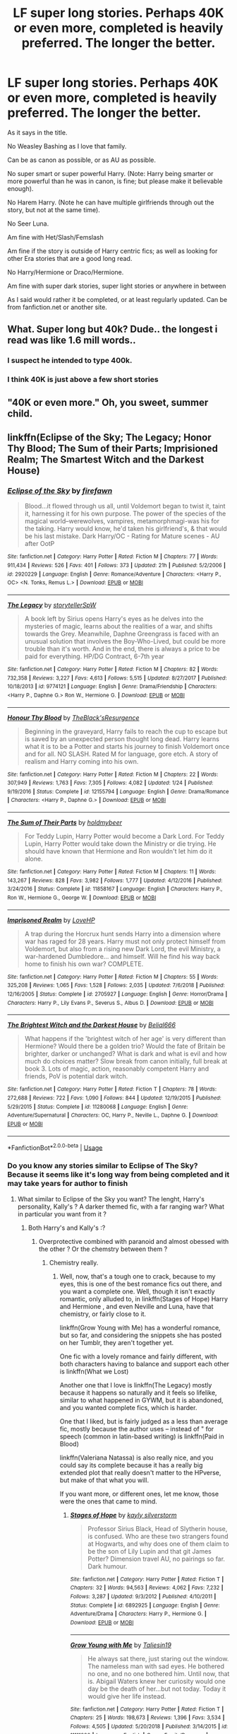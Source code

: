 #+TITLE: LF super long stories. Perhaps 40K or even more, completed is heavily preferred. The longer the better.

* LF super long stories. Perhaps 40K or even more, completed is heavily preferred. The longer the better.
:PROPERTIES:
:Author: SnarkyAndProud
:Score: 17
:DateUnix: 1550470000.0
:DateShort: 2019-Feb-18
:FlairText: Request
:END:
As it says in the title.

No Weasley Bashing as I love that family.

Can be as canon as possible, or as AU as possible.

No super smart or super powerful Harry. (Note: Harry being smarter or more powerful than he was in canon, is fine; but please make it believable enough).

No Harem Harry. (Note he can have multiple girlfriends through out the story, but not at the same time).

No Seer Luna.

Am fine with Het/Slash/Femslash

Am fine if the story is outside of Harry centric fics; as well as looking for other Era stories that are a good long read.

No Harry/Hermione or Draco/Hermione.

Am fine with super dark stories, super light stories or anywhere in between

As I said would rather it be completed, or at least regularly updated. Can be from fanfiction.net or another site.


** What. Super long but 40k? Dude.. the longest i read was like 1.6 mill words..
:PROPERTIES:
:Author: luminphoenix
:Score: 33
:DateUnix: 1550471548.0
:DateShort: 2019-Feb-18
:END:

*** I suspect he intended to type 400k.
:PROPERTIES:
:Author: Taure
:Score: 16
:DateUnix: 1550479374.0
:DateShort: 2019-Feb-18
:END:


*** I think 40K is just above a few short stories
:PROPERTIES:
:Author: RisingEarth
:Score: 9
:DateUnix: 1550472959.0
:DateShort: 2019-Feb-18
:END:


** "40K or even more." Oh, you sweet, summer child.
:PROPERTIES:
:Author: DeliSoupItExplodes
:Score: 25
:DateUnix: 1550500270.0
:DateShort: 2019-Feb-18
:END:


** linkffn(Eclipse of the Sky; The Legacy; Honor Thy Blood; The Sum of their Parts; Imprisioned Realm; The Smartest Witch and the Darkest House)
:PROPERTIES:
:Author: nauze18
:Score: 6
:DateUnix: 1550478925.0
:DateShort: 2019-Feb-18
:END:

*** [[https://www.fanfiction.net/s/2920229/1/][*/Eclipse of the Sky/*]] by [[https://www.fanfiction.net/u/861757/firefawn][/firefawn/]]

#+begin_quote
  Blood...it flowed through us all, until Voldemort began to twist it, taint it, harnessing it for his own purpose. The power of the species of the magical world--werewolves, vampires, metamorphmagi-was his for the taking. Harry would know, he'd taken his girlfriend's, & that would be his last mistake. Dark Harry/OC - Rating for Mature scenes - AU after OotP
#+end_quote

^{/Site/:} ^{fanfiction.net} ^{*|*} ^{/Category/:} ^{Harry} ^{Potter} ^{*|*} ^{/Rated/:} ^{Fiction} ^{M} ^{*|*} ^{/Chapters/:} ^{77} ^{*|*} ^{/Words/:} ^{911,434} ^{*|*} ^{/Reviews/:} ^{526} ^{*|*} ^{/Favs/:} ^{401} ^{*|*} ^{/Follows/:} ^{373} ^{*|*} ^{/Updated/:} ^{21h} ^{*|*} ^{/Published/:} ^{5/2/2006} ^{*|*} ^{/id/:} ^{2920229} ^{*|*} ^{/Language/:} ^{English} ^{*|*} ^{/Genre/:} ^{Romance/Adventure} ^{*|*} ^{/Characters/:} ^{<Harry} ^{P.,} ^{OC>} ^{<N.} ^{Tonks,} ^{Remus} ^{L.>} ^{*|*} ^{/Download/:} ^{[[http://www.ff2ebook.com/old/ffn-bot/index.php?id=2920229&source=ff&filetype=epub][EPUB]]} ^{or} ^{[[http://www.ff2ebook.com/old/ffn-bot/index.php?id=2920229&source=ff&filetype=mobi][MOBI]]}

--------------

[[https://www.fanfiction.net/s/9774121/1/][*/The Legacy/*]] by [[https://www.fanfiction.net/u/5180238/storytellerSpW][/storytellerSpW/]]

#+begin_quote
  A book left by Sirius opens Harry's eyes as he delves into the mysteries of magic, learns about the realities of a war, and shifts towards the Grey. Meanwhile, Daphne Greengrass is faced with an unusual solution that involves the Boy-Who-Lived, but could be more trouble than it's worth. And in the end, there is always a price to be paid for everything. HP/DG Contract, 6-7th year
#+end_quote

^{/Site/:} ^{fanfiction.net} ^{*|*} ^{/Category/:} ^{Harry} ^{Potter} ^{*|*} ^{/Rated/:} ^{Fiction} ^{M} ^{*|*} ^{/Chapters/:} ^{82} ^{*|*} ^{/Words/:} ^{732,358} ^{*|*} ^{/Reviews/:} ^{3,227} ^{*|*} ^{/Favs/:} ^{4,613} ^{*|*} ^{/Follows/:} ^{5,515} ^{*|*} ^{/Updated/:} ^{8/27/2017} ^{*|*} ^{/Published/:} ^{10/18/2013} ^{*|*} ^{/id/:} ^{9774121} ^{*|*} ^{/Language/:} ^{English} ^{*|*} ^{/Genre/:} ^{Drama/Friendship} ^{*|*} ^{/Characters/:} ^{<Harry} ^{P.,} ^{Daphne} ^{G.>} ^{Ron} ^{W.,} ^{Hermione} ^{G.} ^{*|*} ^{/Download/:} ^{[[http://www.ff2ebook.com/old/ffn-bot/index.php?id=9774121&source=ff&filetype=epub][EPUB]]} ^{or} ^{[[http://www.ff2ebook.com/old/ffn-bot/index.php?id=9774121&source=ff&filetype=mobi][MOBI]]}

--------------

[[https://www.fanfiction.net/s/12155794/1/][*/Honour Thy Blood/*]] by [[https://www.fanfiction.net/u/8024050/TheBlack-sResurgence][/TheBlack'sResurgence/]]

#+begin_quote
  Beginning in the graveyard, Harry fails to reach the cup to escape but is saved by an unexpected person thought long dead. Harry learns what it is to be a Potter and starts his journey to finish Voldemort once and for all. NO SLASH. Rated M for language, gore etch. A story of realism and Harry coming into his own.
#+end_quote

^{/Site/:} ^{fanfiction.net} ^{*|*} ^{/Category/:} ^{Harry} ^{Potter} ^{*|*} ^{/Rated/:} ^{Fiction} ^{M} ^{*|*} ^{/Chapters/:} ^{22} ^{*|*} ^{/Words/:} ^{307,949} ^{*|*} ^{/Reviews/:} ^{1,763} ^{*|*} ^{/Favs/:} ^{7,305} ^{*|*} ^{/Follows/:} ^{4,082} ^{*|*} ^{/Updated/:} ^{1/24} ^{*|*} ^{/Published/:} ^{9/19/2016} ^{*|*} ^{/Status/:} ^{Complete} ^{*|*} ^{/id/:} ^{12155794} ^{*|*} ^{/Language/:} ^{English} ^{*|*} ^{/Genre/:} ^{Drama/Romance} ^{*|*} ^{/Characters/:} ^{<Harry} ^{P.,} ^{Daphne} ^{G.>} ^{*|*} ^{/Download/:} ^{[[http://www.ff2ebook.com/old/ffn-bot/index.php?id=12155794&source=ff&filetype=epub][EPUB]]} ^{or} ^{[[http://www.ff2ebook.com/old/ffn-bot/index.php?id=12155794&source=ff&filetype=mobi][MOBI]]}

--------------

[[https://www.fanfiction.net/s/11858167/1/][*/The Sum of Their Parts/*]] by [[https://www.fanfiction.net/u/7396284/holdmybeer][/holdmybeer/]]

#+begin_quote
  For Teddy Lupin, Harry Potter would become a Dark Lord. For Teddy Lupin, Harry Potter would take down the Ministry or die trying. He should have known that Hermione and Ron wouldn't let him do it alone.
#+end_quote

^{/Site/:} ^{fanfiction.net} ^{*|*} ^{/Category/:} ^{Harry} ^{Potter} ^{*|*} ^{/Rated/:} ^{Fiction} ^{M} ^{*|*} ^{/Chapters/:} ^{11} ^{*|*} ^{/Words/:} ^{143,267} ^{*|*} ^{/Reviews/:} ^{828} ^{*|*} ^{/Favs/:} ^{3,982} ^{*|*} ^{/Follows/:} ^{1,777} ^{*|*} ^{/Updated/:} ^{4/12/2016} ^{*|*} ^{/Published/:} ^{3/24/2016} ^{*|*} ^{/Status/:} ^{Complete} ^{*|*} ^{/id/:} ^{11858167} ^{*|*} ^{/Language/:} ^{English} ^{*|*} ^{/Characters/:} ^{Harry} ^{P.,} ^{Ron} ^{W.,} ^{Hermione} ^{G.,} ^{George} ^{W.} ^{*|*} ^{/Download/:} ^{[[http://www.ff2ebook.com/old/ffn-bot/index.php?id=11858167&source=ff&filetype=epub][EPUB]]} ^{or} ^{[[http://www.ff2ebook.com/old/ffn-bot/index.php?id=11858167&source=ff&filetype=mobi][MOBI]]}

--------------

[[https://www.fanfiction.net/s/2705927/1/][*/Imprisoned Realm/*]] by [[https://www.fanfiction.net/u/245967/LoveHP][/LoveHP/]]

#+begin_quote
  A trap during the Horcrux hunt sends Harry into a dimension where war has raged for 28 years. Harry must not only protect himself from Voldemort, but also from a rising new Dark Lord, the evil Ministry, a war-hardened Dumbledore... and himself. Will he find his way back home to finish his own war? COMPLETE.
#+end_quote

^{/Site/:} ^{fanfiction.net} ^{*|*} ^{/Category/:} ^{Harry} ^{Potter} ^{*|*} ^{/Rated/:} ^{Fiction} ^{M} ^{*|*} ^{/Chapters/:} ^{55} ^{*|*} ^{/Words/:} ^{325,208} ^{*|*} ^{/Reviews/:} ^{1,065} ^{*|*} ^{/Favs/:} ^{1,528} ^{*|*} ^{/Follows/:} ^{2,035} ^{*|*} ^{/Updated/:} ^{7/6/2018} ^{*|*} ^{/Published/:} ^{12/16/2005} ^{*|*} ^{/Status/:} ^{Complete} ^{*|*} ^{/id/:} ^{2705927} ^{*|*} ^{/Language/:} ^{English} ^{*|*} ^{/Genre/:} ^{Horror/Drama} ^{*|*} ^{/Characters/:} ^{Harry} ^{P.,} ^{Lily} ^{Evans} ^{P.,} ^{Severus} ^{S.,} ^{Albus} ^{D.} ^{*|*} ^{/Download/:} ^{[[http://www.ff2ebook.com/old/ffn-bot/index.php?id=2705927&source=ff&filetype=epub][EPUB]]} ^{or} ^{[[http://www.ff2ebook.com/old/ffn-bot/index.php?id=2705927&source=ff&filetype=mobi][MOBI]]}

--------------

[[https://www.fanfiction.net/s/11280068/1/][*/The Brightest Witch and the Darkest House/*]] by [[https://www.fanfiction.net/u/5244847/Belial666][/Belial666/]]

#+begin_quote
  What happens if the 'brightest witch of her age' is very different than Hermione? Would there be a golden trio? Would the fate of Britain be brighter, darker or unchanged? What is dark and what is evil and how much do choices matter? Slow break from canon initially, full break at book 3. Lots of magic, action, reasonably competent Harry and friends, PoV is potential dark witch.
#+end_quote

^{/Site/:} ^{fanfiction.net} ^{*|*} ^{/Category/:} ^{Harry} ^{Potter} ^{*|*} ^{/Rated/:} ^{Fiction} ^{T} ^{*|*} ^{/Chapters/:} ^{78} ^{*|*} ^{/Words/:} ^{272,688} ^{*|*} ^{/Reviews/:} ^{722} ^{*|*} ^{/Favs/:} ^{1,090} ^{*|*} ^{/Follows/:} ^{844} ^{*|*} ^{/Updated/:} ^{12/19/2015} ^{*|*} ^{/Published/:} ^{5/29/2015} ^{*|*} ^{/Status/:} ^{Complete} ^{*|*} ^{/id/:} ^{11280068} ^{*|*} ^{/Language/:} ^{English} ^{*|*} ^{/Genre/:} ^{Adventure/Supernatural} ^{*|*} ^{/Characters/:} ^{OC,} ^{Harry} ^{P.,} ^{Neville} ^{L.,} ^{Daphne} ^{G.} ^{*|*} ^{/Download/:} ^{[[http://www.ff2ebook.com/old/ffn-bot/index.php?id=11280068&source=ff&filetype=epub][EPUB]]} ^{or} ^{[[http://www.ff2ebook.com/old/ffn-bot/index.php?id=11280068&source=ff&filetype=mobi][MOBI]]}

--------------

*FanfictionBot*^{2.0.0-beta} | [[https://github.com/tusing/reddit-ffn-bot/wiki/Usage][Usage]]
:PROPERTIES:
:Author: FanfictionBot
:Score: 2
:DateUnix: 1550478967.0
:DateShort: 2019-Feb-18
:END:


*** Do you know any stories similar to Eclipse of The Sky? Because it seems like it's long way from being completed and it may take years for author to finish
:PROPERTIES:
:Author: JuKaRe
:Score: 1
:DateUnix: 1550517489.0
:DateShort: 2019-Feb-18
:END:

**** What similar to Eclipse of the Sky you want? The lenght, Harry's personality, Kally's ? A darker themed fic, with a far ranging war? What in particular you want from it ?
:PROPERTIES:
:Author: nauze18
:Score: 1
:DateUnix: 1550520368.0
:DateShort: 2019-Feb-18
:END:

***** Both Harry's and Kally's :?
:PROPERTIES:
:Author: JuKaRe
:Score: 1
:DateUnix: 1550520829.0
:DateShort: 2019-Feb-18
:END:

****** Overprotective combined with paranoid and almost obessed with the other ? Or the chemstry between them ?
:PROPERTIES:
:Author: nauze18
:Score: 2
:DateUnix: 1550520970.0
:DateShort: 2019-Feb-18
:END:

******* Chemistry really.
:PROPERTIES:
:Author: JuKaRe
:Score: 1
:DateUnix: 1550521378.0
:DateShort: 2019-Feb-18
:END:

******** Well, now, that's a tough one to crack, because to my eyes, this is one of the best romance fics out there, and you want a complete one. Well, though it isn't exactly romantic, only alluded to, in linkffn(Stages of Hope) Harry and Hermione , and even Neville and Luna, have that chemistry, or fairly close to it.

linkffn(Grow Young with Me) has a wonderful romance, but so far, and considering the snippets she has posted on her Tumblr, they aren't together yet.

One fic with a lovely romance and fairly different, with both characters having to balance and support each other is linkffn(What we Lost)

Another one that I love is linkffn(The Legacy) mostly because it happens so naturally and it feels so lifelike, similar to what happened in GYWM, but it is abandoned, and you wanted complete fics, which is harder.

One that I liked, but is fairly judged as a less than average fic, mostly because the author uses -- instead of " for speech (common in latin-based writing) is linkffn(Paid in Blood)

linkffn(Valeriana Natassa) is also really nice, and you could say its complete because it has a really big extended plot that really doesn't matter to the HPverse, but make of that what you will.

If you want more, or different ones, let me know, those were the ones that came to mind.
:PROPERTIES:
:Author: nauze18
:Score: 1
:DateUnix: 1550522699.0
:DateShort: 2019-Feb-19
:END:

********* [[https://www.fanfiction.net/s/6892925/1/][*/Stages of Hope/*]] by [[https://www.fanfiction.net/u/291348/kayly-silverstorm][/kayly silverstorm/]]

#+begin_quote
  Professor Sirius Black, Head of Slytherin house, is confused. Who are these two strangers found at Hogwarts, and why does one of them claim to be the son of Lily Lupin and that git James Potter? Dimension travel AU, no pairings so far. Dark humour.
#+end_quote

^{/Site/:} ^{fanfiction.net} ^{*|*} ^{/Category/:} ^{Harry} ^{Potter} ^{*|*} ^{/Rated/:} ^{Fiction} ^{T} ^{*|*} ^{/Chapters/:} ^{32} ^{*|*} ^{/Words/:} ^{94,563} ^{*|*} ^{/Reviews/:} ^{4,062} ^{*|*} ^{/Favs/:} ^{7,232} ^{*|*} ^{/Follows/:} ^{3,287} ^{*|*} ^{/Updated/:} ^{9/3/2012} ^{*|*} ^{/Published/:} ^{4/10/2011} ^{*|*} ^{/Status/:} ^{Complete} ^{*|*} ^{/id/:} ^{6892925} ^{*|*} ^{/Language/:} ^{English} ^{*|*} ^{/Genre/:} ^{Adventure/Drama} ^{*|*} ^{/Characters/:} ^{Harry} ^{P.,} ^{Hermione} ^{G.} ^{*|*} ^{/Download/:} ^{[[http://www.ff2ebook.com/old/ffn-bot/index.php?id=6892925&source=ff&filetype=epub][EPUB]]} ^{or} ^{[[http://www.ff2ebook.com/old/ffn-bot/index.php?id=6892925&source=ff&filetype=mobi][MOBI]]}

--------------

[[https://www.fanfiction.net/s/11111990/1/][*/Grow Young with Me/*]] by [[https://www.fanfiction.net/u/997444/Taliesin19][/Taliesin19/]]

#+begin_quote
  He always sat there, just staring out the window. The nameless man with sad eyes. He bothered no one, and no one bothered him. Until now, that is. Abigail Waters knew her curiosity would one day be the death of her...but not today. Today it would give her life instead.
#+end_quote

^{/Site/:} ^{fanfiction.net} ^{*|*} ^{/Category/:} ^{Harry} ^{Potter} ^{*|*} ^{/Rated/:} ^{Fiction} ^{T} ^{*|*} ^{/Chapters/:} ^{25} ^{*|*} ^{/Words/:} ^{198,673} ^{*|*} ^{/Reviews/:} ^{1,396} ^{*|*} ^{/Favs/:} ^{3,534} ^{*|*} ^{/Follows/:} ^{4,505} ^{*|*} ^{/Updated/:} ^{5/20/2018} ^{*|*} ^{/Published/:} ^{3/14/2015} ^{*|*} ^{/id/:} ^{11111990} ^{*|*} ^{/Language/:} ^{English} ^{*|*} ^{/Genre/:} ^{Family/Romance} ^{*|*} ^{/Characters/:} ^{Harry} ^{P.,} ^{OC} ^{*|*} ^{/Download/:} ^{[[http://www.ff2ebook.com/old/ffn-bot/index.php?id=11111990&source=ff&filetype=epub][EPUB]]} ^{or} ^{[[http://www.ff2ebook.com/old/ffn-bot/index.php?id=11111990&source=ff&filetype=mobi][MOBI]]}

--------------

[[https://www.fanfiction.net/s/12952598/1/][*/What We Lost/*]] by [[https://www.fanfiction.net/u/4453643/JacobApples][/JacobApples/]]

#+begin_quote
  If Harry had gone to see his godson after the Battle of Hogwarts, could Harry abandon Teddy like he had been abandoned? And how does Andromeda Tonks deal with the death of her husband and daughter? This is a story of broken people putting each other back together. No godmoding,no time travel, no Epilogue,no Cursed Child, no moving countries. Percy dies not Fred. Harry at 17 onwards
#+end_quote

^{/Site/:} ^{fanfiction.net} ^{*|*} ^{/Category/:} ^{Harry} ^{Potter} ^{*|*} ^{/Rated/:} ^{Fiction} ^{T} ^{*|*} ^{/Chapters/:} ^{32} ^{*|*} ^{/Words/:} ^{101,500} ^{*|*} ^{/Reviews/:} ^{1,170} ^{*|*} ^{/Favs/:} ^{1,535} ^{*|*} ^{/Follows/:} ^{1,529} ^{*|*} ^{/Updated/:} ^{9/7/2018} ^{*|*} ^{/Published/:} ^{5/29/2018} ^{*|*} ^{/Status/:} ^{Complete} ^{*|*} ^{/id/:} ^{12952598} ^{*|*} ^{/Language/:} ^{English} ^{*|*} ^{/Genre/:} ^{Drama} ^{*|*} ^{/Characters/:} ^{<Harry} ^{P.,} ^{Andromeda} ^{T.>} ^{Teddy} ^{L.} ^{*|*} ^{/Download/:} ^{[[http://www.ff2ebook.com/old/ffn-bot/index.php?id=12952598&source=ff&filetype=epub][EPUB]]} ^{or} ^{[[http://www.ff2ebook.com/old/ffn-bot/index.php?id=12952598&source=ff&filetype=mobi][MOBI]]}

--------------

[[https://www.fanfiction.net/s/9774121/1/][*/The Legacy/*]] by [[https://www.fanfiction.net/u/5180238/storytellerSpW][/storytellerSpW/]]

#+begin_quote
  A book left by Sirius opens Harry's eyes as he delves into the mysteries of magic, learns about the realities of a war, and shifts towards the Grey. Meanwhile, Daphne Greengrass is faced with an unusual solution that involves the Boy-Who-Lived, but could be more trouble than it's worth. And in the end, there is always a price to be paid for everything. HP/DG Contract, 6-7th year
#+end_quote

^{/Site/:} ^{fanfiction.net} ^{*|*} ^{/Category/:} ^{Harry} ^{Potter} ^{*|*} ^{/Rated/:} ^{Fiction} ^{M} ^{*|*} ^{/Chapters/:} ^{82} ^{*|*} ^{/Words/:} ^{732,358} ^{*|*} ^{/Reviews/:} ^{3,227} ^{*|*} ^{/Favs/:} ^{4,613} ^{*|*} ^{/Follows/:} ^{5,515} ^{*|*} ^{/Updated/:} ^{8/27/2017} ^{*|*} ^{/Published/:} ^{10/18/2013} ^{*|*} ^{/id/:} ^{9774121} ^{*|*} ^{/Language/:} ^{English} ^{*|*} ^{/Genre/:} ^{Drama/Friendship} ^{*|*} ^{/Characters/:} ^{<Harry} ^{P.,} ^{Daphne} ^{G.>} ^{Ron} ^{W.,} ^{Hermione} ^{G.} ^{*|*} ^{/Download/:} ^{[[http://www.ff2ebook.com/old/ffn-bot/index.php?id=9774121&source=ff&filetype=epub][EPUB]]} ^{or} ^{[[http://www.ff2ebook.com/old/ffn-bot/index.php?id=9774121&source=ff&filetype=mobi][MOBI]]}

--------------

[[https://www.fanfiction.net/s/9474009/1/][*/Paid In Blood/*]] by [[https://www.fanfiction.net/u/4686386/zaterra02][/zaterra02/]]

#+begin_quote
  After decades of an empty life and wars that claimed all he ever held dear, the greatest dark lord in living memory and his most loyal servant are finally ready to challenge fate and once again bring down their vengeance upon their enemies. AU, extended universe, Time-Travel, bashing and HAPHNE.
#+end_quote

^{/Site/:} ^{fanfiction.net} ^{*|*} ^{/Category/:} ^{Harry} ^{Potter} ^{*|*} ^{/Rated/:} ^{Fiction} ^{M} ^{*|*} ^{/Chapters/:} ^{28} ^{*|*} ^{/Words/:} ^{276,938} ^{*|*} ^{/Reviews/:} ^{1,601} ^{*|*} ^{/Favs/:} ^{5,705} ^{*|*} ^{/Follows/:} ^{4,458} ^{*|*} ^{/Updated/:} ^{11/8/2016} ^{*|*} ^{/Published/:} ^{7/9/2013} ^{*|*} ^{/Status/:} ^{Complete} ^{*|*} ^{/id/:} ^{9474009} ^{*|*} ^{/Language/:} ^{English} ^{*|*} ^{/Genre/:} ^{Drama/Romance} ^{*|*} ^{/Characters/:} ^{Harry} ^{P.,} ^{Daphne} ^{G.} ^{*|*} ^{/Download/:} ^{[[http://www.ff2ebook.com/old/ffn-bot/index.php?id=9474009&source=ff&filetype=epub][EPUB]]} ^{or} ^{[[http://www.ff2ebook.com/old/ffn-bot/index.php?id=9474009&source=ff&filetype=mobi][MOBI]]}

--------------

[[https://www.fanfiction.net/s/11552218/1/][*/Valeriana Natassa/*]] by [[https://www.fanfiction.net/u/5003743/CharmedArtist][/CharmedArtist/]]

#+begin_quote
  Harry strikes a deal with a vampire and ends up getting far more than he had expected... (Canon compliant till the end of the fifth book but with a whole bunch of invented back story. How much do we know about Potterverse vampires, after all?) No slash, potential Dumbledore bashing, kickass vampire!
#+end_quote

^{/Site/:} ^{fanfiction.net} ^{*|*} ^{/Category/:} ^{Harry} ^{Potter} ^{*|*} ^{/Rated/:} ^{Fiction} ^{M} ^{*|*} ^{/Chapters/:} ^{3} ^{*|*} ^{/Words/:} ^{93,371} ^{*|*} ^{/Reviews/:} ^{232} ^{*|*} ^{/Favs/:} ^{1,754} ^{*|*} ^{/Follows/:} ^{1,580} ^{*|*} ^{/Updated/:} ^{4/26/2017} ^{*|*} ^{/Published/:} ^{10/10/2015} ^{*|*} ^{/Status/:} ^{Complete} ^{*|*} ^{/id/:} ^{11552218} ^{*|*} ^{/Language/:} ^{English} ^{*|*} ^{/Genre/:} ^{Adventure/Romance} ^{*|*} ^{/Characters/:} ^{<Harry} ^{P.,} ^{OC>} ^{*|*} ^{/Download/:} ^{[[http://www.ff2ebook.com/old/ffn-bot/index.php?id=11552218&source=ff&filetype=epub][EPUB]]} ^{or} ^{[[http://www.ff2ebook.com/old/ffn-bot/index.php?id=11552218&source=ff&filetype=mobi][MOBI]]}

--------------

*FanfictionBot*^{2.0.0-beta} | [[https://github.com/tusing/reddit-ffn-bot/wiki/Usage][Usage]]
:PROPERTIES:
:Author: FanfictionBot
:Score: 1
:DateUnix: 1550522748.0
:DateShort: 2019-Feb-19
:END:


********* I want more , if you've time to list them. Not necessary of HP universe :P

Thank you.
:PROPERTIES:
:Author: JuKaRe
:Score: 1
:DateUnix: 1550523056.0
:DateShort: 2019-Feb-19
:END:

********** u/nauze18:
#+begin_quote
  Not necessary of HP universe
#+end_quote

That helps a bit, there's a couple x-overs and pures from other fandoms that I liked. However, most of them aren't complete. Is that a deal breaker for you ?
:PROPERTIES:
:Author: nauze18
:Score: 1
:DateUnix: 1550527755.0
:DateShort: 2019-Feb-19
:END:

*********** As long as it isn't abandoned , and updated at least semi-regularly. It's alright for me
:PROPERTIES:
:Author: JuKaRe
:Score: 1
:DateUnix: 1550566636.0
:DateShort: 2019-Feb-19
:END:


** Over 40k? Clocking in at 2.3 *million* words, I'd say yes

Complete? Yep.

Bashing? I don't recall any

AU? Very.

No Super Harry? Uh, yeah sorry but very much so.

No Harem? See above

No Seer Luna? Check

Everything else is a checkerooni too.

linkao3(1114409; 863889) It is a sequel to another story but I linked that one too.
:PROPERTIES:
:Author: Freshenstein
:Score: 3
:DateUnix: 1550560997.0
:DateShort: 2019-Feb-19
:END:

*** [[https://archiveofourown.org/works/1114409][*/Ascension Book 2: Eternal/*]] by [[https://www.archiveofourown.org/users/megamatt09/pseuds/megamatt09][/megamatt09/]]

#+begin_quote
  Set two years after Book One, the rise to the top continues for Harry Potter as new challenges, new allies, and new women are brought before him. Harry/Kara/Karen/Faora/Diana/Multi.
#+end_quote

^{/Site/:} ^{Archive} ^{of} ^{Our} ^{Own} ^{*|*} ^{/Fandoms/:} ^{Harry} ^{Potter} ^{-} ^{J.} ^{K.} ^{Rowling,} ^{DC} ^{Animated} ^{Universe,} ^{DC} ^{Comics} ^{*|*} ^{/Published/:} ^{2014-01-01} ^{*|*} ^{/Completed/:} ^{2018-11-28} ^{*|*} ^{/Words/:} ^{2300260} ^{*|*} ^{/Chapters/:} ^{354/354} ^{*|*} ^{/Comments/:} ^{123} ^{*|*} ^{/Kudos/:} ^{477} ^{*|*} ^{/Bookmarks/:} ^{53} ^{*|*} ^{/Hits/:} ^{121404} ^{*|*} ^{/ID/:} ^{1114409} ^{*|*} ^{/Download/:} ^{[[https://archiveofourown.org/downloads/me/megamatt09/1114409/Ascension%20Book%202%20Eternal.epub?updated_at=1543432144][EPUB]]} ^{or} ^{[[https://archiveofourown.org/downloads/me/megamatt09/1114409/Ascension%20Book%202%20Eternal.mobi?updated_at=1543432144][MOBI]]}

--------------

[[https://archiveofourown.org/works/863889][*/Ascension Book One: Bloodline/*]] by [[https://www.archiveofourown.org/users/megamatt09/pseuds/megamatt09][/megamatt09/]]

#+begin_quote
  AU. The Rewrite! There is much more to Harry Potter than meets the eye. Much more. Book One of Four. Harry/Kara/Faora/Diana/Karen/Multi. Massive harem.
#+end_quote

^{/Site/:} ^{Archive} ^{of} ^{Our} ^{Own} ^{*|*} ^{/Fandoms/:} ^{Harry} ^{Potter} ^{-} ^{J.} ^{K.} ^{Rowling,} ^{DCU} ^{-} ^{Comicverse,} ^{Smallville,} ^{DCU} ^{Animated} ^{*|*} ^{/Published/:} ^{2013-06-30} ^{*|*} ^{/Completed/:} ^{2013-11-25} ^{*|*} ^{/Words/:} ^{580863} ^{*|*} ^{/Chapters/:} ^{38/38} ^{*|*} ^{/Comments/:} ^{43} ^{*|*} ^{/Kudos/:} ^{1066} ^{*|*} ^{/Bookmarks/:} ^{107} ^{*|*} ^{/Hits/:} ^{133765} ^{*|*} ^{/ID/:} ^{863889} ^{*|*} ^{/Download/:} ^{[[https://archiveofourown.org/downloads/me/megamatt09/863889/Ascension%20Book%20One%20Bloodline.epub?updated_at=1536333957][EPUB]]} ^{or} ^{[[https://archiveofourown.org/downloads/me/megamatt09/863889/Ascension%20Book%20One%20Bloodline.mobi?updated_at=1536333957][MOBI]]}

--------------

*FanfictionBot*^{2.0.0-beta} | [[https://github.com/tusing/reddit-ffn-bot/wiki/Usage][Usage]]
:PROPERTIES:
:Author: FanfictionBot
:Score: 1
:DateUnix: 1550561013.0
:DateShort: 2019-Feb-19
:END:


** it's not completed but I would absolutely recommend linkffn(The benefits of old laws)

It is excellent, it doesn't really bash anyone and offers every deserving character (and a few undeserving ones) redemption.

It takes place after 4th year and is mostly about Harry's personal issues as other characters turn their world on its head
:PROPERTIES:
:Author: ZePwnzerRJ
:Score: 2
:DateUnix: 1550472702.0
:DateShort: 2019-Feb-18
:END:

*** [[https://www.fanfiction.net/s/11540013/1/][*/Benefits of old laws/*]] by [[https://www.fanfiction.net/u/6680908/ulktante][/ulktante/]]

#+begin_quote
  Parts of souls do not go on alone. When Voldemort returns to a body he is much more sane than before and realizes that he cannot go on as he started. Finding some old laws he sets out to reach his goals in another way. Harry will find his world turned upside down once more and we will see how people react when the evil is not acting how they think it should.
#+end_quote

^{/Site/:} ^{fanfiction.net} ^{*|*} ^{/Category/:} ^{Harry} ^{Potter} ^{*|*} ^{/Rated/:} ^{Fiction} ^{T} ^{*|*} ^{/Chapters/:} ^{91} ^{*|*} ^{/Words/:} ^{746,616} ^{*|*} ^{/Reviews/:} ^{5,024} ^{*|*} ^{/Favs/:} ^{4,296} ^{*|*} ^{/Follows/:} ^{5,396} ^{*|*} ^{/Updated/:} ^{1/31} ^{*|*} ^{/Published/:} ^{10/3/2015} ^{*|*} ^{/id/:} ^{11540013} ^{*|*} ^{/Language/:} ^{English} ^{*|*} ^{/Genre/:} ^{Family} ^{*|*} ^{/Characters/:} ^{Harry} ^{P.,} ^{Severus} ^{S.,} ^{Voldemort} ^{*|*} ^{/Download/:} ^{[[http://www.ff2ebook.com/old/ffn-bot/index.php?id=11540013&source=ff&filetype=epub][EPUB]]} ^{or} ^{[[http://www.ff2ebook.com/old/ffn-bot/index.php?id=11540013&source=ff&filetype=mobi][MOBI]]}

--------------

*FanfictionBot*^{2.0.0-beta} | [[https://github.com/tusing/reddit-ffn-bot/wiki/Usage][Usage]]
:PROPERTIES:
:Author: FanfictionBot
:Score: 1
:DateUnix: 1550472717.0
:DateShort: 2019-Feb-18
:END:


** linkffn(The Arithmancer)

linkffn(Innocent by MarauderLover7)

linkffn(Harry Potter and the Deus Ex Machina)

linkffn(Harry Potter and the Rune Stone Path)
:PROPERTIES:
:Author: 15_Redstones
:Score: 2
:DateUnix: 1550485753.0
:DateShort: 2019-Feb-18
:END:

*** [[https://www.fanfiction.net/s/10070079/1/][*/The Arithmancer/*]] by [[https://www.fanfiction.net/u/5339762/White-Squirrel][/White Squirrel/]]

#+begin_quote
  Hermione grows up as a maths whiz instead of a bookworm and tests into Arithmancy in her first year. With the help of her friends and Professor Vector, she puts her superhuman spellcrafting skills to good use in the fight against Voldemort. Years 1-4. Sequel posted.
#+end_quote

^{/Site/:} ^{fanfiction.net} ^{*|*} ^{/Category/:} ^{Harry} ^{Potter} ^{*|*} ^{/Rated/:} ^{Fiction} ^{T} ^{*|*} ^{/Chapters/:} ^{84} ^{*|*} ^{/Words/:} ^{529,133} ^{*|*} ^{/Reviews/:} ^{4,407} ^{*|*} ^{/Favs/:} ^{5,041} ^{*|*} ^{/Follows/:} ^{3,658} ^{*|*} ^{/Updated/:} ^{8/22/2015} ^{*|*} ^{/Published/:} ^{1/31/2014} ^{*|*} ^{/Status/:} ^{Complete} ^{*|*} ^{/id/:} ^{10070079} ^{*|*} ^{/Language/:} ^{English} ^{*|*} ^{/Characters/:} ^{Harry} ^{P.,} ^{Ron} ^{W.,} ^{Hermione} ^{G.,} ^{S.} ^{Vector} ^{*|*} ^{/Download/:} ^{[[http://www.ff2ebook.com/old/ffn-bot/index.php?id=10070079&source=ff&filetype=epub][EPUB]]} ^{or} ^{[[http://www.ff2ebook.com/old/ffn-bot/index.php?id=10070079&source=ff&filetype=mobi][MOBI]]}

--------------

[[https://www.fanfiction.net/s/9469064/1/][*/Innocent/*]] by [[https://www.fanfiction.net/u/4684913/MarauderLover7][/MarauderLover7/]]

#+begin_quote
  Mr and Mrs Dursley of Number Four, Privet Drive, were happy to say they were perfectly normal, thank you very much. The same could not be said for their eight year old nephew, but his godfather wanted him anyway.
#+end_quote

^{/Site/:} ^{fanfiction.net} ^{*|*} ^{/Category/:} ^{Harry} ^{Potter} ^{*|*} ^{/Rated/:} ^{Fiction} ^{M} ^{*|*} ^{/Chapters/:} ^{80} ^{*|*} ^{/Words/:} ^{494,191} ^{*|*} ^{/Reviews/:} ^{1,985} ^{*|*} ^{/Favs/:} ^{4,426} ^{*|*} ^{/Follows/:} ^{2,340} ^{*|*} ^{/Updated/:} ^{2/8/2014} ^{*|*} ^{/Published/:} ^{7/7/2013} ^{*|*} ^{/Status/:} ^{Complete} ^{*|*} ^{/id/:} ^{9469064} ^{*|*} ^{/Language/:} ^{English} ^{*|*} ^{/Genre/:} ^{Drama/Family} ^{*|*} ^{/Characters/:} ^{Harry} ^{P.,} ^{Sirius} ^{B.} ^{*|*} ^{/Download/:} ^{[[http://www.ff2ebook.com/old/ffn-bot/index.php?id=9469064&source=ff&filetype=epub][EPUB]]} ^{or} ^{[[http://www.ff2ebook.com/old/ffn-bot/index.php?id=9469064&source=ff&filetype=mobi][MOBI]]}

--------------

[[https://www.fanfiction.net/s/8895954/1/][*/Harry Potter and the Deus Ex Machina/*]] by [[https://www.fanfiction.net/u/2410827/Karmic-Acumen][/Karmic Acumen/]]

#+begin_quote
  It was a normal day, until newly turned 8 year-old Harry Potter decided to make a wish upon the dog star (even though he'd almost never actually seen it) and set off something in the Unlabeled Room in the Department of Mysteries. Turns out Dumbledore was wrong. Again. It wasn't love that the Unspeakables were studying down there.
#+end_quote

^{/Site/:} ^{fanfiction.net} ^{*|*} ^{/Category/:} ^{Harry} ^{Potter} ^{*|*} ^{/Rated/:} ^{Fiction} ^{T} ^{*|*} ^{/Chapters/:} ^{22} ^{*|*} ^{/Words/:} ^{292,433} ^{*|*} ^{/Reviews/:} ^{1,049} ^{*|*} ^{/Favs/:} ^{3,382} ^{*|*} ^{/Follows/:} ^{1,841} ^{*|*} ^{/Updated/:} ^{12/22/2013} ^{*|*} ^{/Published/:} ^{1/10/2013} ^{*|*} ^{/Status/:} ^{Complete} ^{*|*} ^{/id/:} ^{8895954} ^{*|*} ^{/Language/:} ^{English} ^{*|*} ^{/Genre/:} ^{Adventure/Supernatural} ^{*|*} ^{/Characters/:} ^{Harry} ^{P.,} ^{Sirius} ^{B.,} ^{Regulus} ^{B.,} ^{Marius} ^{B.} ^{*|*} ^{/Download/:} ^{[[http://www.ff2ebook.com/old/ffn-bot/index.php?id=8895954&source=ff&filetype=epub][EPUB]]} ^{or} ^{[[http://www.ff2ebook.com/old/ffn-bot/index.php?id=8895954&source=ff&filetype=mobi][MOBI]]}

--------------

[[https://www.fanfiction.net/s/11898648/1/][*/Harry Potter and the Rune Stone Path/*]] by [[https://www.fanfiction.net/u/1057022/Temporal-Knight][/Temporal Knight/]]

#+begin_quote
  10 year old Harry finds a chest left by his mother with books on some of her favorite subjects. Discovering he has a talent for understanding and creating runes sets Harry onto a very different path than anyone had expected. Shortcuts, inventions, and a bit of support go a long way! Pairings: H/Hr/NT/FD/DG. Ron/Molly bashing and GreaterGood!Dumbledore.
#+end_quote

^{/Site/:} ^{fanfiction.net} ^{*|*} ^{/Category/:} ^{Harry} ^{Potter} ^{*|*} ^{/Rated/:} ^{Fiction} ^{M} ^{*|*} ^{/Chapters/:} ^{50} ^{*|*} ^{/Words/:} ^{517,752} ^{*|*} ^{/Reviews/:} ^{5,575} ^{*|*} ^{/Favs/:} ^{13,297} ^{*|*} ^{/Follows/:} ^{11,518} ^{*|*} ^{/Updated/:} ^{12/28/2016} ^{*|*} ^{/Published/:} ^{4/15/2016} ^{*|*} ^{/Status/:} ^{Complete} ^{*|*} ^{/id/:} ^{11898648} ^{*|*} ^{/Language/:} ^{English} ^{*|*} ^{/Genre/:} ^{Fantasy/Adventure} ^{*|*} ^{/Characters/:} ^{<Harry} ^{P.,} ^{Hermione} ^{G.,} ^{Fleur} ^{D.,} ^{N.} ^{Tonks>} ^{*|*} ^{/Download/:} ^{[[http://www.ff2ebook.com/old/ffn-bot/index.php?id=11898648&source=ff&filetype=epub][EPUB]]} ^{or} ^{[[http://www.ff2ebook.com/old/ffn-bot/index.php?id=11898648&source=ff&filetype=mobi][MOBI]]}

--------------

*FanfictionBot*^{2.0.0-beta} | [[https://github.com/tusing/reddit-ffn-bot/wiki/Usage][Usage]]
:PROPERTIES:
:Author: FanfictionBot
:Score: 2
:DateUnix: 1550485816.0
:DateShort: 2019-Feb-18
:END:


** [[https://m.fanfiction.net/s/8337535/1/Sticks-Stones-and-Broken-Bones]]

ffnbot!directlinks
:PROPERTIES:
:Author: IlliterateJanitor
:Score: 1
:DateUnix: 1550488454.0
:DateShort: 2019-Feb-18
:END:

*** [[https://www.fanfiction.net/s/8337535/1/][*/Sticks, Stones and Broken Bones/*]] by [[https://www.fanfiction.net/u/3443931/Littleforest][/Littleforest/]]

#+begin_quote
  Harry Potter would never regret running away as a child, but two years living on the hard streets of London had taken its toll. Now almost thirteen, Harry is still struggling to survive when a split-second decision gives him a chance at happiness. But will he take that chance, or will his past haunt him forever? AU story.
#+end_quote

^{/Site/:} ^{fanfiction.net} ^{*|*} ^{/Category/:} ^{Harry} ^{Potter} ^{*|*} ^{/Rated/:} ^{Fiction} ^{T} ^{*|*} ^{/Chapters/:} ^{21} ^{*|*} ^{/Words/:} ^{90,479} ^{*|*} ^{/Reviews/:} ^{877} ^{*|*} ^{/Favs/:} ^{1,531} ^{*|*} ^{/Follows/:} ^{1,897} ^{*|*} ^{/Updated/:} ^{8/30/2014} ^{*|*} ^{/Published/:} ^{7/19/2012} ^{*|*} ^{/id/:} ^{8337535} ^{*|*} ^{/Language/:} ^{English} ^{*|*} ^{/Genre/:} ^{Hurt/Comfort/Family} ^{*|*} ^{/Characters/:} ^{Harry} ^{P.,} ^{Ron} ^{W.,} ^{Molly} ^{W.,} ^{Arthur} ^{W.} ^{*|*} ^{/Download/:} ^{[[http://www.ff2ebook.com/old/ffn-bot/index.php?id=8337535&source=ff&filetype=epub][EPUB]]} ^{or} ^{[[http://www.ff2ebook.com/old/ffn-bot/index.php?id=8337535&source=ff&filetype=mobi][MOBI]]}

--------------

*FanfictionBot*^{2.0.0-beta} | [[https://github.com/tusing/reddit-ffn-bot/wiki/Usage][Usage]]
:PROPERTIES:
:Author: FanfictionBot
:Score: 1
:DateUnix: 1550488469.0
:DateShort: 2019-Feb-18
:END:


** A Cadmean Victory. 520k+, enjoy!

The escape of Peter Pettigrew leaves a deeper mark on his character than anyone expected, then comes the Goblet of Fire and the chance of a quiet year to improve himself, but Harry Potter and the Quiet Revision Year was never going to last long. A more mature, darker Harry, bearing the effects of 11 years of virtual solitude. [[https://m.fanfiction.net/s/11446957/1/A-Cadmean-Victory]]
:PROPERTIES:
:Author: Votvort
:Score: 1
:DateUnix: 1550489437.0
:DateShort: 2019-Feb-18
:END:

*** [deleted]
:PROPERTIES:
:Score: 2
:DateUnix: 1550542245.0
:DateShort: 2019-Feb-19
:END:

**** [[https://www.fanfiction.net/s/11446957/1/][*/A Cadmean Victory/*]] by [[https://www.fanfiction.net/u/7037477/DarknessEnthroned][/DarknessEnthroned/]]

#+begin_quote
  The escape of Peter Pettigrew leaves a deeper mark on his character than anyone expected, then comes the Goblet of Fire and the chance of a quiet year to improve himself, but Harry Potter and the Quiet Revision Year was never going to last long. A more mature, darker Harry, bearing the effects of 11 years of virtual solitude. GoF AU. There will be romance... eventually.
#+end_quote

^{/Site/:} ^{fanfiction.net} ^{*|*} ^{/Category/:} ^{Harry} ^{Potter} ^{*|*} ^{/Rated/:} ^{Fiction} ^{M} ^{*|*} ^{/Chapters/:} ^{103} ^{*|*} ^{/Words/:} ^{520,351} ^{*|*} ^{/Reviews/:} ^{11,021} ^{*|*} ^{/Favs/:} ^{11,918} ^{*|*} ^{/Follows/:} ^{9,195} ^{*|*} ^{/Updated/:} ^{2/17/2016} ^{*|*} ^{/Published/:} ^{8/14/2015} ^{*|*} ^{/Status/:} ^{Complete} ^{*|*} ^{/id/:} ^{11446957} ^{*|*} ^{/Language/:} ^{English} ^{*|*} ^{/Genre/:} ^{Adventure/Romance} ^{*|*} ^{/Characters/:} ^{Harry} ^{P.,} ^{Fleur} ^{D.} ^{*|*} ^{/Download/:} ^{[[http://www.ff2ebook.com/old/ffn-bot/index.php?id=11446957&source=ff&filetype=epub][EPUB]]} ^{or} ^{[[http://www.ff2ebook.com/old/ffn-bot/index.php?id=11446957&source=ff&filetype=mobi][MOBI]]}

--------------

*FanfictionBot*^{2.0.0-beta} | [[https://github.com/tusing/reddit-ffn-bot/wiki/Usage][Usage]]
:PROPERTIES:
:Author: FanfictionBot
:Score: 1
:DateUnix: 1550542253.0
:DateShort: 2019-Feb-19
:END:


** ATB fic that meets your requested criteria: linkao3(4321854)
:PROPERTIES:
:Author: don_bski
:Score: 1
:DateUnix: 1550501009.0
:DateShort: 2019-Feb-18
:END:

*** [[https://archiveofourown.org/works/4321854][*/Into the Golden Sunrise/*]] by [[https://www.archiveofourown.org/users/don_bski/pseuds/don_bski][/don_bski/]]

#+begin_quote
  This story follows the Battle of Hogwarts in the fantasy saga, Harry Potter. It considers how some of the main characters might have moved forward from the harrowing events described in the seventh novel. In the parlance of the Harry Potter fandom, this is an After the Battle storyline. The main characters embark on their journey of friendship, healing, relationship, and growth toward the Deathly Hallows epilog scene nineteen years later. In places, you might find some attempts at humor or a few serendipitous thoughts included for good measure.This storyline aims to be canonically aligned with the Harry Potter novels, as written by J. K. Rowling, and to some extent, the Warner Brothers produced movies.Story: CompleteRating: T+ or PG-13; non-explicit suggestive adult themes and references to some violence.Pairing: Harry/Ginny, Ron/HermioneOther Characters: George, Katie, Luna, Neville, Angelina, McGonagall, Arthur, Molly
#+end_quote

^{/Site/:} ^{Archive} ^{of} ^{Our} ^{Own} ^{*|*} ^{/Fandom/:} ^{Harry} ^{Potter} ^{-} ^{J.} ^{K.} ^{Rowling} ^{*|*} ^{/Published/:} ^{2015-07-12} ^{*|*} ^{/Completed/:} ^{2015-07-12} ^{*|*} ^{/Words/:} ^{120687} ^{*|*} ^{/Chapters/:} ^{21/21} ^{*|*} ^{/Kudos/:} ^{17} ^{*|*} ^{/Bookmarks/:} ^{2} ^{*|*} ^{/Hits/:} ^{1297} ^{*|*} ^{/ID/:} ^{4321854} ^{*|*} ^{/Download/:} ^{[[https://archiveofourown.org/downloads/do/don_bski/4321854/Into%20the%20Golden%20Sunrise.epub?updated_at=1550075115][EPUB]]} ^{or} ^{[[https://archiveofourown.org/downloads/do/don_bski/4321854/Into%20the%20Golden%20Sunrise.mobi?updated_at=1550075115][MOBI]]}

--------------

*FanfictionBot*^{2.0.0-beta} | [[https://github.com/tusing/reddit-ffn-bot/wiki/Usage][Usage]]
:PROPERTIES:
:Author: FanfictionBot
:Score: 1
:DateUnix: 1550501031.0
:DateShort: 2019-Feb-18
:END:


** Please feel free to check out mine! It's fully written, almost fully posted, long, and I update twice a week. :) AU year 5 and beyond, minor Ron/Hermione side pairing, written in a super canon style. Or so I like to think.

[[https://www.fanfiction.net/s/13125917/1/Trading-Places][Trading Places]] A devastating attack on Hogwarts leaves Harry trying to navigate a foreign Muggle world where his life is a fantasy, if a lucrative one. Meanwhile, Ron and Hermione must help Harry's Muggle counterpart pass himself off as the real Boy Who Lived. But with Voldemort intent on Harry's murder, their days at Hogwarts are numbered, and a showdown with Voldemort seems inevitable.
:PROPERTIES:
:Author: jade_eyed_angel
:Score: 1
:DateUnix: 1550472539.0
:DateShort: 2019-Feb-18
:END:

*** i tried Trading places, but honestly I couldn't stick with it. Every time i read the name spelled "daniyel" (or for that matter any name from your Alternate Universe) i cringed so hard and had to stop.

Otherwise, the premise is great, and the rest of the writing seems fairly solid, the names just seem a little too "look how clever i can be with punny names, ohm, and i'll throw in the odd awkward spelling in there"
:PROPERTIES:
:Author: Saelora
:Score: 2
:DateUnix: 1550508949.0
:DateShort: 2019-Feb-18
:END:

**** Sorry the names put you off, Saelora. Daniyel is actually my uncle's name, it's not something I just made up. Lol. But I didn't want to write about real people, so they are staying OC as such. If it's not your cup of tea, no worries. :)
:PROPERTIES:
:Author: jade_eyed_angel
:Score: 1
:DateUnix: 1550509072.0
:DateShort: 2019-Feb-18
:END:

***** I think you either need to decide "they're not real people, i'll entirely rename them" or "they're the people we know, i'll keep the names the same" At the moment it just feels awkward as they're similar but different.

Eh, just my 2c
:PROPERTIES:
:Author: Saelora
:Score: 1
:DateUnix: 1550510627.0
:DateShort: 2019-Feb-18
:END:

****** Appreciate the feedback, thank you! :)

I think I'm a bit too far in to rename them at this point, and also the names are meant to be little nods to the actors, and I enjoy them as they are. But I'm glad you like the premise and the writing (thank you!), and I'll admit I'm a bit sad the names alone put you off, since now I'm terribly curious as to what you would have thought of the actual plot! haha
:PROPERTIES:
:Author: jade_eyed_angel
:Score: 1
:DateUnix: 1550512721.0
:DateShort: 2019-Feb-18
:END:
